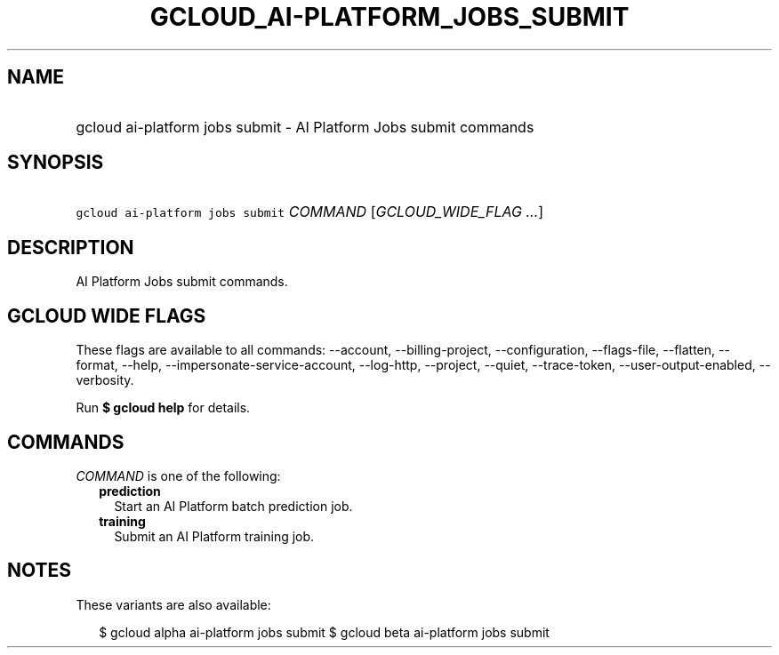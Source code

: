 
.TH "GCLOUD_AI\-PLATFORM_JOBS_SUBMIT" 1



.SH "NAME"
.HP
gcloud ai\-platform jobs submit \- AI Platform Jobs submit commands



.SH "SYNOPSIS"
.HP
\f5gcloud ai\-platform jobs submit\fR \fICOMMAND\fR [\fIGCLOUD_WIDE_FLAG\ ...\fR]



.SH "DESCRIPTION"

AI Platform Jobs submit commands.



.SH "GCLOUD WIDE FLAGS"

These flags are available to all commands: \-\-account, \-\-billing\-project,
\-\-configuration, \-\-flags\-file, \-\-flatten, \-\-format, \-\-help,
\-\-impersonate\-service\-account, \-\-log\-http, \-\-project, \-\-quiet,
\-\-trace\-token, \-\-user\-output\-enabled, \-\-verbosity.

Run \fB$ gcloud help\fR for details.



.SH "COMMANDS"

\f5\fICOMMAND\fR\fR is one of the following:

.RS 2m
.TP 2m
\fBprediction\fR
Start an AI Platform batch prediction job.

.TP 2m
\fBtraining\fR
Submit an AI Platform training job.


.RE
.sp

.SH "NOTES"

These variants are also available:

.RS 2m
$ gcloud alpha ai\-platform jobs submit
$ gcloud beta ai\-platform jobs submit
.RE

